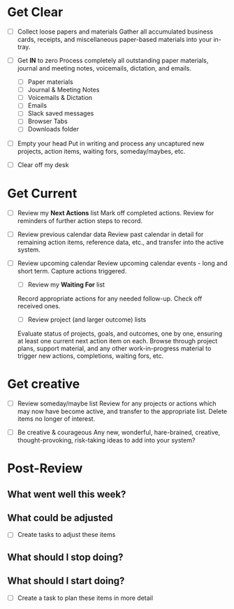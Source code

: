* Get Clear

- [ ] Collect loose papers and materials
  Gather all accumulated business cards, receipts, and miscellaneous
  paper-based materials into your in-tray.

- [ ] Get **IN** to zero
  Process completely all outstanding paper materials, journal and
  meeting notes, voicemails, dictation, and emails.
  - [ ] Paper materials
  - [ ] Journal & Meeting Notes
  - [ ] Voicemails & Dictation
  - [ ] Emails
  - [ ] Slack saved messages
  - [ ] Browser Tabs
  - [ ] Downloads folder

- [ ] Empty your head
  Put in writing and process any uncaptured new projects, action
  items, waiting fors, someday/maybes, etc.

- [ ] Clear off my desk

* Get Current

- [ ] Review my **Next Actions** list
  Mark off completed actions. Review for reminders of further action
  steps to record.

- [ ] Review previous calendar data
  Review past calendar in detail for remaining action items, reference
  data, etc., and transfer into the active system.

- [ ] Review upcoming calendar
  Review upcoming calendar events - long and short term. Capture
  actions triggered.

  - [ ] Review my **Waiting For** list
  Record appropriate actions for any needed follow-up. Check off
  received ones.

  - [ ] Review project (and larger outcome) lists
  Evaluate status of projects, goals, and outcomes, one by one,
  ensuring at least one current next action item on each. Browse
  through project plans, support material, and any other
  work-in-progress material to trigger new actions, completions,
  waiting fors, etc.

* Get creative

- [ ] Review someday/maybe list
  Review for any projects or actions which may now have become active,
  and transfer to the appropriate list.
  Delete items no longer of interest.

- [ ] Be creative & courageous
  Any new, wonderful, hare-brained, creative, thought-provoking,
  risk-taking ideas to add into your system?

* Post-Review

** What went well this week?

** What could be adjusted

- [ ] Create tasks to adjust these items

** What should I stop doing?

** What should I start doing?

- [ ] Create a task to plan these items in more detail
